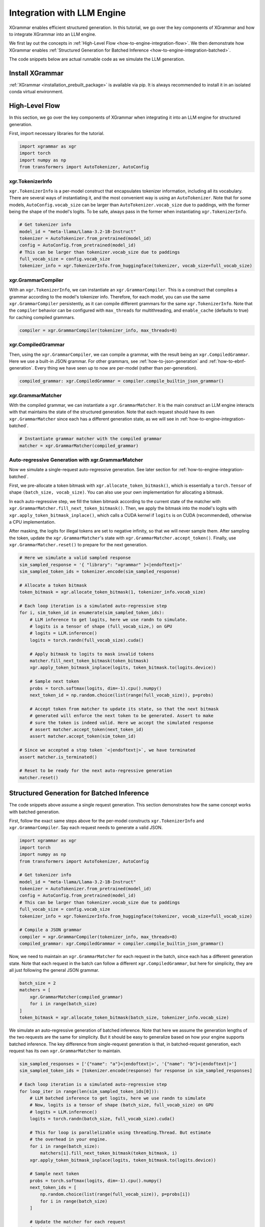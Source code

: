 .. _how-to-engine-integration:

Integration with LLM Engine
===========================

XGrammar enables efficient structured generation. In this tutorial, we go over the key components
of XGrammar and how to integrate XGrammar into an LLM engine.

We first lay out the concepts in :ref:`High-Level Flow <how-to-engine-integration-flow>`.
We then demonstrate how XGrammar enables
:ref:`Structured Generation for Batched Inference <how-to-engine-integration-batched>`.

The code snippets below are actual runnable code as we simulate the LLM generation.


Install XGrammar
----------------

:ref:`XGrammar <installation_prebuilt_package>` is available via pip.
It is always recommended to install it in an isolated conda virtual environment.


.. _how-to-engine-integration-flow:

High-Level Flow
---------------

In this section, we go over the key components of XGrammar when integrating it into an LLM engine
for structured generation.

First, import necessary libraries for the tutorial.

.. code:: python

  import xgrammar as xgr
  import torch
  import numpy as np
  from transformers import AutoTokenizer, AutoConfig

xgr.TokenizerInfo
^^^^^^^^^^^^^^^^^

``xgr.TokenizerInfo`` is a per-model construct that encapsulates tokenizer information, including
all its vocabulary. There are several ways of instantiating it, and the most convenient way
is using an ``AutoTokenizer``. Note that for some models, ``AutoConfig.vocab_size`` can be larger
than ``AutoTokenizer.vocab_size`` due to paddings, with the former being the shape of the model's
logits. To be safe, always pass in the former when instantiating ``xgr.TokenizerInfo``.

.. code:: python

  # Get tokenizer info
  model_id = "meta-llama/Llama-3.2-1B-Instruct"
  tokenizer = AutoTokenizer.from_pretrained(model_id)
  config = AutoConfig.from_pretrained(model_id)
  # This can be larger than tokenizer.vocab_size due to paddings
  full_vocab_size = config.vocab_size
  tokenizer_info = xgr.TokenizerInfo.from_huggingface(tokenizer, vocab_size=full_vocab_size)


xgr.GrammarCompiler
^^^^^^^^^^^^^^^^^^^

With an ``xgr.TokenizerInfo``, we can instantiate an ``xgr.GrammarCompiler``. This is a construct
that compiles a grammar according to the model's tokenizer info. Therefore, for each model, you
can use the same ``xgr.GrammarCompiler`` persistently, as it can compile different grammars for
the same ``xgr.TokenizerInfo``. Note that the ``compiler`` behavior can be configured with
``max_threads`` for multithreading, and ``enable_cache`` (defaults to true) for caching
compiled grammars.

.. code:: python

  compiler = xgr.GrammarCompiler(tokenizer_info, max_threads=8)


xgr.CompiledGrammar
^^^^^^^^^^^^^^^^^^^

Then, using the ``xgr.GrammarCompiler``, we can compile a grammar, with the result being an
``xgr.CompiledGrammar``. Here we use a built-in JSON grammar. For other grammars, see
:ref:`how-to-json-generation` and :ref:`how-to-ebnf-generation`.
Every thing we have seen up to now are per-model (rather than per-generation).

.. code:: python

  compiled_grammar: xgr.CompiledGrammar = compiler.compile_builtin_json_grammar()

xgr.GrammarMatcher
^^^^^^^^^^^^^^^^^^

With the compiled grammar, we can instantiate a ``xgr.GrammarMatcher``. It is the main construct
an LLM engine interacts with that maintains the state of the structured generation. Note that
each request should have its own ``xgr.GrammarMatcher`` since each has a different generation state,
as we will see in :ref:`how-to-engine-integration-batched`.

.. code:: python

  # Instantiate grammar matcher with the compiled grammar
  matcher = xgr.GrammarMatcher(compiled_grammar)

Auto-regressive Generation with xgr.GrammarMatcher
^^^^^^^^^^^^^^^^^^^^^^^^^^^^^^^^^^^^^^^^^^^^^^^^^^

Now we simulate a single-request auto-regressive generation. See later section for
:ref:`how-to-engine-integration-batched`.

First, we pre-allocate a token bitmask with ``xgr.allocate_token_bitmask()``,
which is essentially a ``torch.Tensor`` of shape ``(batch_size, vocab_size)``. You can also
use your own implementation for allocating a bitmask.

In each auto-regressive step, we fill the token bitmask according to the current state
of the matcher with ``xgr.GrammarMatcher.fill_next_token_bitmask()``. Then, we apply the bitmask
into the model's logits with ``xgr.apply_token_bitmask_inplace()``, which calls a CUDA kernel
if ``logits`` is on CUDA (recommended), otherwise a CPU implementation. 

After masking, the logits for illegal tokens are set to negative infinity, so that
we will never sample them. After sampling the token, update the ``xgr.GrammarMatcher``'s state with
``xgr.GrammarMatcher.accept_token()``. Finally, use  ``xgr.GrammarMatcher.reset()`` to prepare
for the next generation.

.. code:: python

  # Here we simulate a valid sampled response
  sim_sampled_response = '{ "library": "xgrammar" }<|endoftext|>'
  sim_sampled_token_ids = tokenizer.encode(sim_sampled_response)

  # Allocate a token bitmask
  token_bitmask = xgr.allocate_token_bitmask(1, tokenizer_info.vocab_size)

  # Each loop iteration is a simulated auto-regressive step
  for i, sim_token_id in enumerate(sim_sampled_token_ids):
      # LLM inference to get logits, here we use randn to simulate.
      # logits is a tensor of shape (full_vocab_size,) on GPU
      # logits = LLM.inference()
      logits = torch.randn(full_vocab_size).cuda()

      # Apply bitmask to logits to mask invalid tokens
      matcher.fill_next_token_bitmask(token_bitmask)
      xgr.apply_token_bitmask_inplace(logits, token_bitmask.to(logits.device))

      # Sample next token
      probs = torch.softmax(logits, dim=-1).cpu().numpy()
      next_token_id = np.random.choice(list(range(full_vocab_size)), p=probs)

      # Accept token from matcher to update its state, so that the next bitmask
      # generated will enforce the next token to be generated. Assert to make
      # sure the token is indeed valid. Here we accept the simulated response
      # assert matcher.accept_token(next_token_id)
      assert matcher.accept_token(sim_token_id)

  # Since we accepted a stop token `<|endoftext|>`, we have terminated
  assert matcher.is_terminated()

  # Reset to be ready for the next auto-regressive generation
  matcher.reset()


.. _how-to-engine-integration-batched:

Structured Generation for Batched Inference
-------------------------------------------

The code snippets above assume a single request generation.
This section demonstrates how the same concept works with batched generation.

First, follow the exact same steps above for the per-model constructs
``xgr.TokenizerInfo`` and ``xgr.GrammarCompiler``. Say each request needs
to generate a valid JSON.

.. code:: python

  import xgrammar as xgr
  import torch
  import numpy as np
  from transformers import AutoTokenizer, AutoConfig

  # Get tokenizer info
  model_id = "meta-llama/Llama-3.2-1B-Instruct"
  tokenizer = AutoTokenizer.from_pretrained(model_id)
  config = AutoConfig.from_pretrained(model_id)
  # This can be larger than tokenizer.vocab_size due to paddings
  full_vocab_size = config.vocab_size
  tokenizer_info = xgr.TokenizerInfo.from_huggingface(tokenizer, vocab_size=full_vocab_size)

  # Compile a JSON grammar
  compiler = xgr.GrammarCompiler(tokenizer_info, max_threads=8)
  compiled_grammar: xgr.CompiledGrammar = compiler.compile_builtin_json_grammar()

Now, we need to maintain an ``xgr.GrammarMatcher`` for each request in the batch, since
each has a different generation state. Note that each request in the batch can follow a different
``xgr.CompiledGrammar``, but here for simplicity, they are all just following the general
JSON grammar.

.. code:: python

  batch_size = 2
  matchers = [
      xgr.GrammarMatcher(compiled_grammar)
      for i in range(batch_size)
  ]
  token_bitmask = xgr.allocate_token_bitmask(batch_size, tokenizer_info.vocab_size)

We simulate an auto-regressive generation of batched inference. Note that here we
assume the generation lengths of the two requests are the same for simplicity. But
it should be easy to generalize based on how your engine supports batched inference.
The key difference from single-request generation is that, in batched-request generation,
each request has its own ``xgr.GrammarMatcher`` to maintain.

.. code:: python

  sim_sampled_responses = ['{"name": "a"}<|endoftext|>', '{"name": "b"}<|endoftext|>']
  sim_sampled_token_ids = [tokenizer.encode(response) for response in sim_sampled_responses]

  # Each loop iteration is a simulated auto-regressive step
  for loop_iter in range(len(sim_sampled_token_ids[0])):
      # LLM batched inference to get logits, here we use randn to simulate
      # Now, logits is a tensor of shape (batch_size, full_vocab_size) on GPU
      # logits = LLM.inference()
      logits = torch.randn(batch_size, full_vocab_size).cuda()

      # This for loop is parallelizable using threading.Thread. But estimate
      # the overhead in your engine.
      for i in range(batch_size):
          matchers[i].fill_next_token_bitmask(token_bitmask, i)
      xgr.apply_token_bitmask_inplace(logits, token_bitmask.to(logits.device))

      # Sample next token
      probs = torch.softmax(logits, dim=-1).cpu().numpy()
      next_token_ids = [
          np.random.choice(list(range(full_vocab_size)), p=probs[i])
          for i in range(batch_size)
      ]

      # Update the matcher for each request
      for i in range(batch_size):
          # Here we accept the simulated response
          # assert matchers[i].accept_token(next_token_ids[i])
          matchers[i].accept_token(sim_sampled_token_ids[i][loop_iter])

  # In our simulated case, all requests should have terminated since we accepted
  # a stop token `<|endoftext|>`
  for i in range(batch_size):
      assert matchers[i].is_terminated()
      # Reset to be ready for the next generation
      matchers[i].reset()
